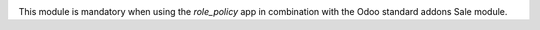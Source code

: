.. image:: https://img.shields.io/badge/license-AGPL--3-blue.png
   :target: https://www.gnu.org/licenses/agpl
   :alt: License: AGPL-3

This module is mandatory when using the *role_policy* app in combination with the Odoo standard addons Sale module.
